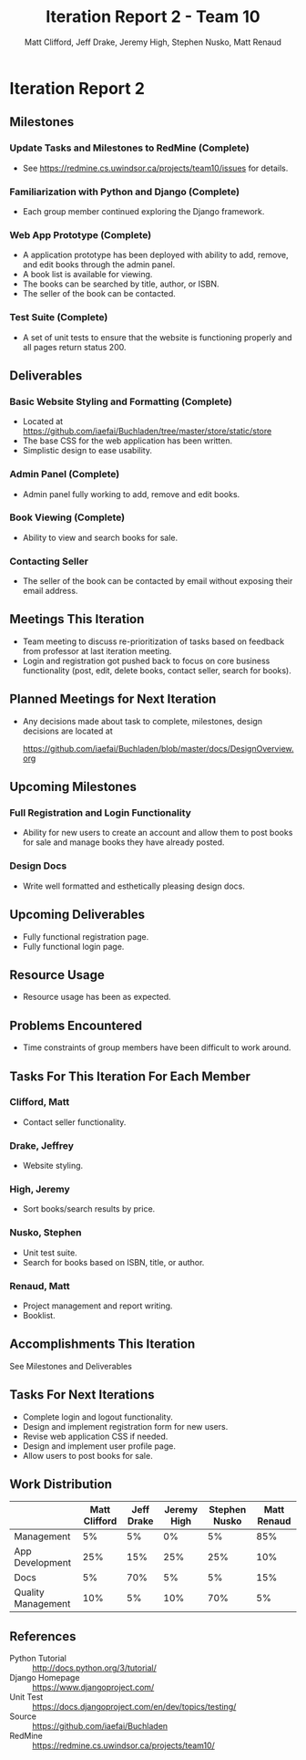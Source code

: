 #+TITLE: Iteration Report 2 - Team 10
#+AUTHOR: Matt Clifford, Jeff Drake, Jeremy High, Stephen Nusko, Matt Renaud

#+LATEX_HEADER: \addtolength{\textheight}{1in}
#+LATEX_HEADER: \addtolength{\voffset}{-0.5in}
#+LATEX_HEADER: \usepackage{enumitem}
#+LATEX_HEADER: \setlist{nolistsep}
#+LATEX_HEADER: \renewcommand\tableofcontents{\vspace{-5em}}

* Iteration Report 2
** Milestones
*** Update Tasks and Milestones to RedMine (Complete)
- See https://redmine.cs.uwindsor.ca/projects/team10/issues for details.

*** Familiarization with Python and Django (Complete)
- Each group member continued exploring the Django framework.
  
*** Web App Prototype (Complete)
- A application prototype has been deployed with ability to add,
  remove, and edit books through the admin panel.
- A book list is available for viewing.
- The books can be searched by title, author, or ISBN.
- The seller of the book can be contacted.

*** Test Suite (Complete)
- A set of unit tests to ensure that the website is functioning
  properly and all pages return status 200.
  
** Deliverables
*** Basic Website Styling and Formatting (Complete)
- Located at https://github.com/iaefai/Buchladen/tree/master/store/static/store
- The base CSS for the web application has been written.
- Simplistic design to ease usability.
  
*** Admin Panel (Complete)
- Admin panel fully working to add, remove and edit books.
  
*** Book Viewing (Complete)
- Ability to view and search books for sale.

*** Contacting Seller
- The seller of the book can be contacted by email without exposing
  their email address.
  
** Meetings This Iteration
- Team meeting to discuss re-prioritization of tasks based on
  feedback from professor at last iteration meeting.
- Login and registration got pushed back to focus on core business
  functionality (post, edit, delete books, contact seller, search for
  books).

** Planned Meetings for Next Iteration
- Any decisions made about task to complete, milestones, design
  decisions are located at
  
  https://github.com/iaefai/Buchladen/blob/master/docs/DesignOverview.org 
  
** Upcoming Milestones
*** Full Registration and Login Functionality
- Ability for new users to create an account and allow them to post
  books for sale and manage books they have already posted.

*** Design Docs
- Write well formatted and esthetically pleasing design docs.
  
** Upcoming Deliverables
- Fully functional registration page.
- Fully functional login page.

** Resource Usage
- Resource usage has been as expected.
  
** Problems Encountered
- Time constraints of group members have been difficult to work around.

** Tasks For This Iteration For Each Member

*** Clifford, Matt
- Contact seller functionality.

*** Drake, Jeffrey
- Website styling.
 
*** High, Jeremy
- Sort books/search results by price.

*** Nusko, Stephen
- Unit test suite.
- Search for books based on ISBN, title, or author.

*** Renaud, Matt
- Project management and report writing.
- Booklist.

  
** Accomplishments This Iteration
See Milestones and Deliverables

** Tasks For Next Iterations
- Complete login and logout functionality.
- Design and implement registration form for new users.
- Revise web application CSS if needed.
- Design and implement user profile page.
- Allow users to post books for sale.
  
** Work Distribution
|--------------------+---------------+------------+-------------+---------------+-------------|
|                    | Matt Clifford | Jeff Drake | Jeremy High | Stephen Nusko | Matt Renaud |
|--------------------+---------------+------------+-------------+---------------+-------------|
| Management         |            5% |         5% |          0% |            5% |         85% |
| App Development    |           25% |        15% |         25% |           25% |         10% |
| Docs               |            5% |        70% |          5% |            5% |         15% |
| Quality Management |           10% |         5% |         10% |           70% |          5% |


** References
- Python Tutorial :: http://docs.python.org/3/tutorial/
- Django Homepage :: https://www.djangoproject.com/
- Unit Test :: https://docs.djangoproject.com/en/dev/topics/testing/
- Source :: https://github.com/iaefai/Buchladen
- RedMine :: https://redmine.cs.uwindsor.ca/projects/team10/
     
     


